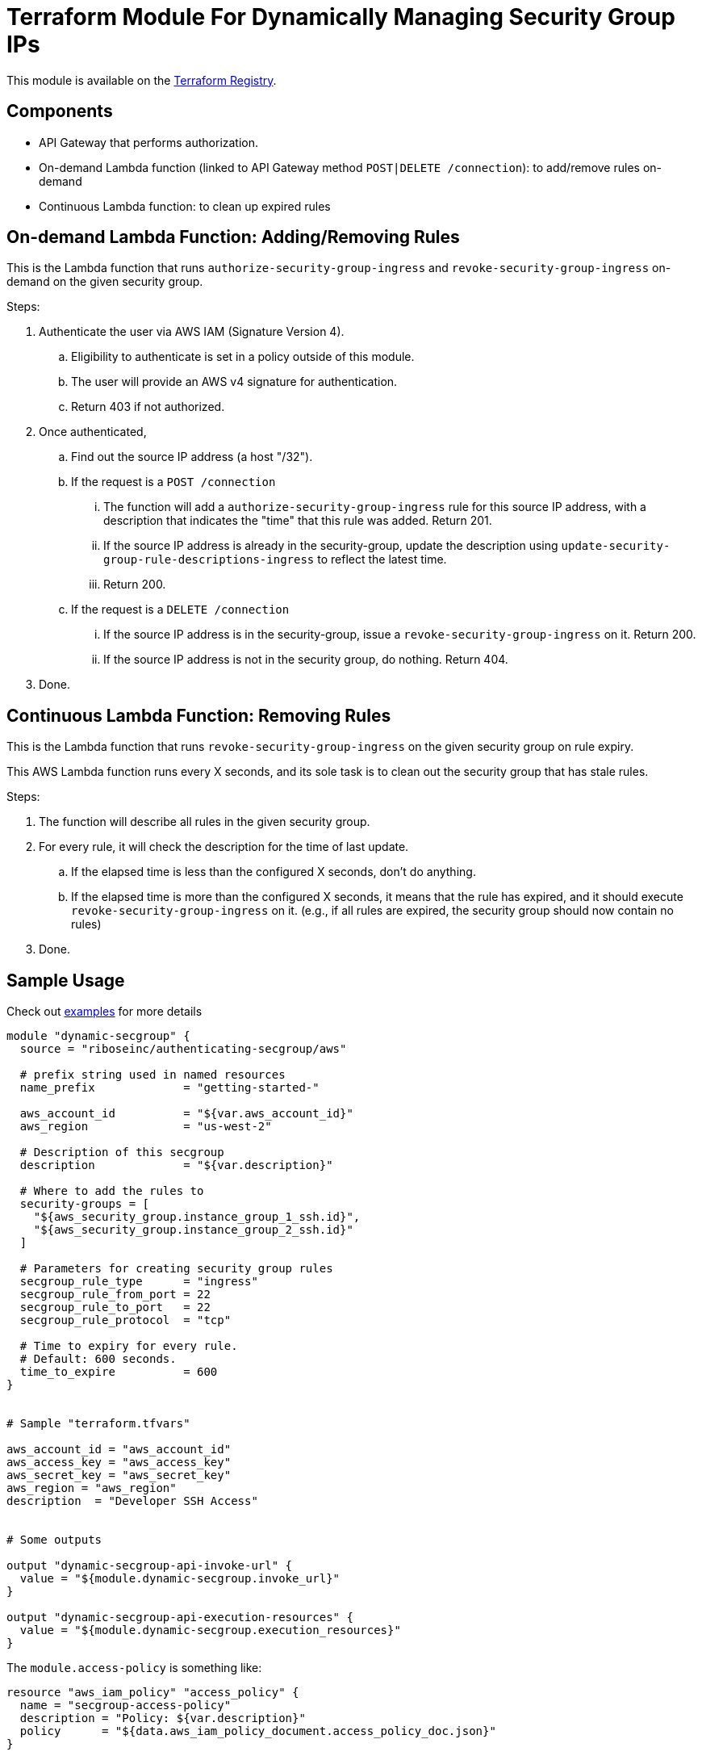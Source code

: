 = Terraform Module For Dynamically Managing Security Group IPs

This module is available on the https://registry.terraform.io/modules/riboseinc/authenticating-secgroup/aws/[Terraform Registry].


== Components

- API Gateway that performs authorization.
- On-demand Lambda function (linked to API Gateway method `POST|DELETE /connection`): to add/remove rules on-demand
- Continuous Lambda function: to clean up expired rules


== On-demand Lambda Function: Adding/Removing Rules

This is the Lambda function that runs `authorize-security-group-ingress` and
`revoke-security-group-ingress` on-demand on the given security group.

Steps:

1. Authenticate the user via AWS IAM (Signature Version 4).
.. Eligibility to authenticate is set in a policy outside of this module.
.. The user will provide an AWS v4 signature for authentication.
.. Return 403 if not authorized.

2. Once authenticated,
.. Find out the source IP address (a host "/32").

.. If the request is a `POST /connection`
... The function will add a `authorize-security-group-ingress` rule for this
  source IP address, with a description that indicates the "time" that this rule
  was added. Return 201.

... If the source IP address is already in the security-group, update the description using `update-security-group-rule-descriptions-ingress` to reflect the latest time.
... Return 200.

.. If the request is a `DELETE /connection`
... If the source IP address is in the security-group, issue a `revoke-security-group-ingress` on it. Return 200.
... If the source IP address is not in the security group, do nothing. Return 404.

3. Done.

== Continuous Lambda Function: Removing Rules

This is the Lambda function that runs `revoke-security-group-ingress` on the
given security group on rule expiry.

This AWS Lambda function runs every X seconds, and its sole task is to clean
out the security group that has stale rules.

Steps:

1. The function will describe all rules in the given security group.

2. For every rule, it will check the description for the time of last update.
.. If the elapsed time is less than the configured X seconds, don't do anything.
.. If the elapsed time is more than the configured X seconds, it means that the
  rule has expired, and it should execute `revoke-security-group-ingress` on it.
  (e.g., if all rules are expired, the security group should now contain no rules)

3. Done.


== Sample Usage

Check out https://github.com/riboseinc/terraform-aws-authenticating-secgroup/tree/master/examples[examples] for more details

[source,go]
----
module "dynamic-secgroup" {
  source = "riboseinc/authenticating-secgroup/aws"

  # prefix string used in named resources
  name_prefix             = "getting-started-"

  aws_account_id          = "${var.aws_account_id}"
  aws_region              = "us-west-2"

  # Description of this secgroup
  description             = "${var.description}"

  # Where to add the rules to
  security-groups = [
    "${aws_security_group.instance_group_1_ssh.id}",
    "${aws_security_group.instance_group_2_ssh.id}"
  ]

  # Parameters for creating security group rules
  secgroup_rule_type      = "ingress"
  secgroup_rule_from_port = 22
  secgroup_rule_to_port   = 22
  secgroup_rule_protocol  = "tcp"

  # Time to expiry for every rule.
  # Default: 600 seconds.
  time_to_expire          = 600
}


# Sample "terraform.tfvars"

aws_account_id = "aws_account_id"
aws_access_key = "aws_access_key"
aws_secret_key = "aws_secret_key"
aws_region = "aws_region"
description  = "Developer SSH Access"


# Some outputs

output "dynamic-secgroup-api-invoke-url" {
  value = "${module.dynamic-secgroup.invoke_url}"
}

output "dynamic-secgroup-api-execution-resources" {
  value = "${module.dynamic-secgroup.execution_resources}"
}
----


The `module.access-policy` is something like:

[source,go]
----
resource "aws_iam_policy" "access_policy" {
  name = "secgroup-access-policy"
  description = "Policy: ${var.description}"
  policy      = "${data.aws_iam_policy_document.access_policy_doc.json}"
}

data "aws_iam_policy_document" "access_policy_doc" {
  statement {
    effect    = "Allow"
    actions   = [
      "execute-api:Invoke"
    ]
    resources = [
      "${var.execution_resources}"
    ]
  }
}

output "access-policy-arn" {
  value = "${aws_iam_policy.access_policy.arn}"
}
----
